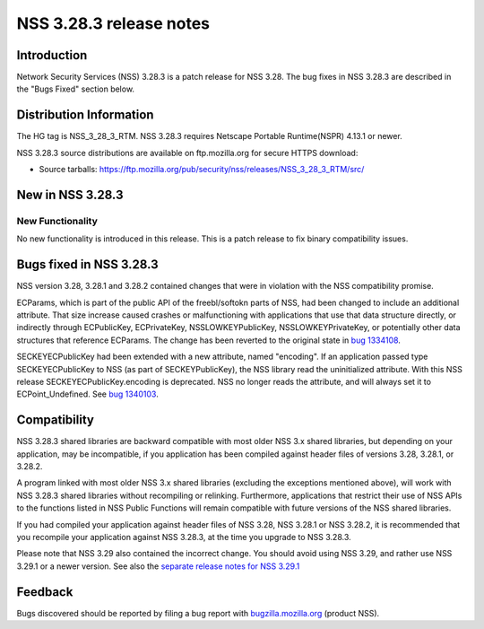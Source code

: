 .. _Mozilla_Projects_NSS_NSS_3_28_3_release_notes:

========================
NSS 3.28.3 release notes
========================
.. _Introduction:

Introduction
------------

Network Security Services (NSS) 3.28.3 is a patch release for NSS 3.28. The bug fixes in NSS 3.28.3
are described in the "Bugs Fixed" section below.

.. _Distribution_Information:

Distribution Information
------------------------

The HG tag is NSS_3_28_3_RTM. NSS 3.28.3 requires Netscape Portable Runtime(NSPR) 4.13.1 or newer.

NSS 3.28.3 source distributions are available on ftp.mozilla.org for secure HTTPS download:

-  Source tarballs:
   https://ftp.mozilla.org/pub/security/nss/releases/NSS_3_28_3_RTM/src/

.. _New_in_NSS_3.28.3:

New in NSS 3.28.3
-----------------

.. _New_Functionality:

New Functionality
~~~~~~~~~~~~~~~~~

No new functionality is introduced in this release. This is a patch release to fix binary
compatibility issues.

.. _Bugs_fixed_in_NSS_3.28.3:

Bugs fixed in NSS 3.28.3
------------------------

NSS version 3.28, 3.28.1 and 3.28.2 contained changes that were in violation with the NSS
compatibility promise.

ECParams, which is part of the public API of the freebl/softokn parts of NSS, had been changed to
include an additional attribute. That size increase caused crashes or malfunctioning with
applications that use that data structure directly, or indirectly through ECPublicKey, ECPrivateKey,
NSSLOWKEYPublicKey, NSSLOWKEYPrivateKey, or potentially other data structures that reference
ECParams. The change has been reverted to the original state in `bug
1334108 <https://bugzilla.mozilla.org/show_bug.cgi?id=1334108>`__.

SECKEYECPublicKey had been extended with a new attribute, named "encoding". If an application passed
type SECKEYECPublicKey to NSS (as part of SECKEYPublicKey), the NSS library read the uninitialized
attribute. With this NSS release SECKEYECPublicKey.encoding is deprecated. NSS no longer reads the
attribute, and will always set it to ECPoint_Undefined. See `bug
1340103 <https://bugzilla.mozilla.org/show_bug.cgi?id=1340103>`__.

.. _Compatibility:

Compatibility
-------------

NSS 3.28.3 shared libraries are backward compatible with most older NSS 3.x shared libraries, but
depending on your application, may be incompatible, if you application has been compiled against
header files of versions 3.28, 3.28.1, or 3.28.2.

A program linked with most older NSS 3.x shared libraries (excluding the exceptions mentioned
above), will work with NSS 3.28.3 shared libraries without recompiling or relinking. Furthermore,
applications that restrict their use of NSS APIs to the functions listed in NSS Public Functions
will remain compatible with future versions of the NSS shared libraries.

If you had compiled your application against header files of NSS 3.28, NSS 3.28.1 or NSS 3.28.2, it
is recommended that you recompile your application against NSS 3.28.3, at the time you upgrade to
NSS 3.28.3.

Please note that NSS 3.29 also contained the incorrect change. You should avoid using NSS 3.29, and
rather use NSS 3.29.1 or a newer version. See also the `separate release notes for NSS
3.29.1 </en-US/docs/Mozilla/Projects/NSS/NSS_3.29.1_release_notes>`__

.. _Feedback:

Feedback
--------

Bugs discovered should be reported by filing a bug report with
`bugzilla.mozilla.org <https://bugzilla.mozilla.org/enter_bug.cgi?product=NSS>`__ (product NSS).